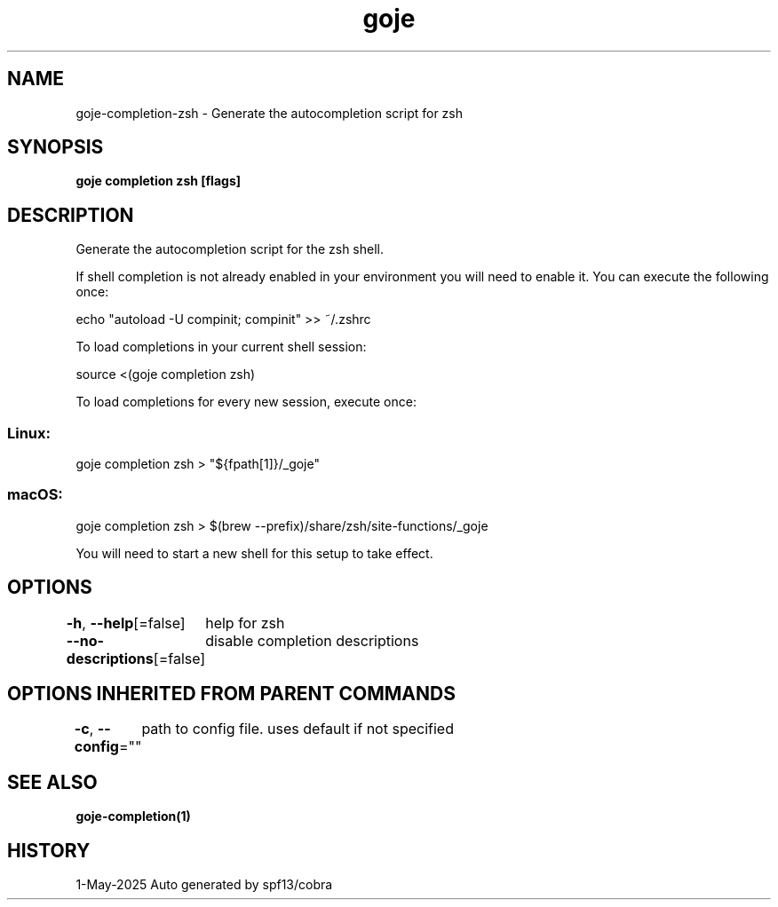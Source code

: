 .nh
.TH "goje" "1" "May 2025" "generated by \fBgoje mangen\fR" ""

.SH NAME
goje-completion-zsh - Generate the autocompletion script for zsh


.SH SYNOPSIS
\fBgoje completion zsh [flags]\fP


.SH DESCRIPTION
Generate the autocompletion script for the zsh shell.

.PP
If shell completion is not already enabled in your environment you will need
to enable it.  You can execute the following once:

.EX
echo "autoload -U compinit; compinit" >> ~/.zshrc
.EE

.PP
To load completions in your current shell session:

.EX
source <(goje completion zsh)
.EE

.PP
To load completions for every new session, execute once:

.SS Linux:
.EX
goje completion zsh > "${fpath[1]}/_goje"
.EE

.SS macOS:
.EX
goje completion zsh > $(brew --prefix)/share/zsh/site-functions/_goje
.EE

.PP
You will need to start a new shell for this setup to take effect.


.SH OPTIONS
\fB-h\fP, \fB--help\fP[=false]
	help for zsh

.PP
\fB--no-descriptions\fP[=false]
	disable completion descriptions


.SH OPTIONS INHERITED FROM PARENT COMMANDS
\fB-c\fP, \fB--config\fP=""
	path to config file. uses default if not specified


.SH SEE ALSO
\fBgoje-completion(1)\fP


.SH HISTORY
1-May-2025 Auto generated by spf13/cobra
